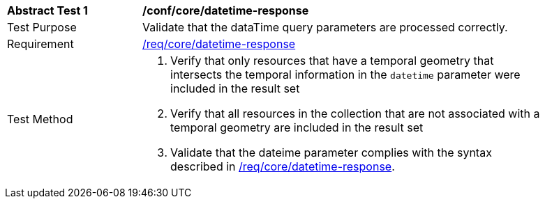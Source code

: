 //[[ats_core_rc-time-response]]
[width="90%",cols="2,6a"]
|===
^|*Abstract Test {counter:ats-id}* |*/conf/core/datetime-response*
^|Test Purpose |Validate that the dataTime query parameters are processed correctly.
^|Requirement |<<req_core_rc-time-response,/req/core/datetime-response>>
^|Test Method |. Verify that only resources that have a temporal geometry that intersects the temporal information in the `datetime` parameter were included in the result set
. Verify that all resources in the collection that are not associated with a temporal geometry are included in the result set
. Validate that the dateime parameter complies with the syntax described in <<req_core_rc-time-response,/req/core/datetime-response>>.
|===
